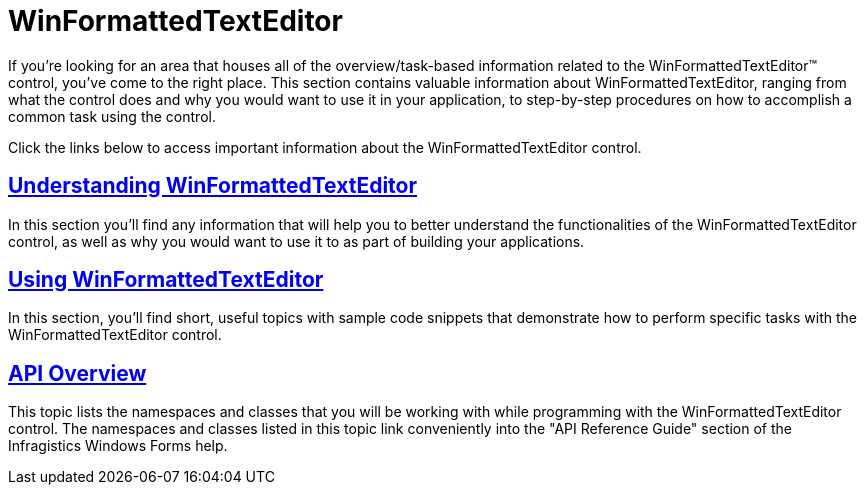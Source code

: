 ﻿////

|metadata|
{
    "name": "winformattedtexteditor",
    "controlName": [],
    "tags": ["Getting Started"],
    "guid": "{041274F2-D771-45AA-A6E3-78E5AC99DB98}",  
    "buildFlags": [],
    "createdOn": "0001-01-01T00:00:00Z"
}
|metadata|
////

= WinFormattedTextEditor

If you're looking for an area that houses all of the overview/task-based information related to the WinFormattedTextEditor™ control, you've come to the right place. This section contains valuable information about WinFormattedTextEditor, ranging from what the control does and why you would want to use it in your application, to step-by-step procedures on how to accomplish a common task using the control.

Click the links below to access important information about the WinFormattedTextEditor control.

== link:winformattedtexteditor-understanding-winformattedtexteditor.html[Understanding WinFormattedTextEditor]

In this section you'll find any information that will help you to better understand the functionalities of the WinFormattedTextEditor control, as well as why you would want to use it to as part of building your applications.

== link:win-winformattedtexteditor-using-winformattedtexteditor.html[Using WinFormattedTextEditor]

In this section, you'll find short, useful topics with sample code snippets that demonstrate how to perform specific tasks with the WinFormattedTextEditor control.

== link:winformattedtexteditor-api-overview.html[API Overview]

This topic lists the namespaces and classes that you will be working with while programming with the WinFormattedTextEditor control. The namespaces and classes listed in this topic link conveniently into the "API Reference Guide" section of the Infragistics Windows Forms help.